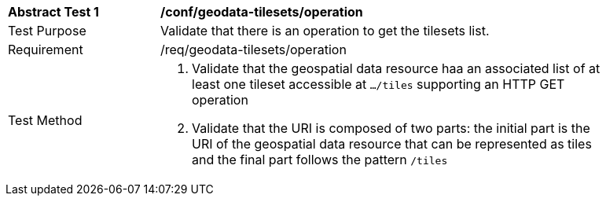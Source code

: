 [[ats_geodata-tilesets_operation]]
[width="90%",cols="2,6a"]
|===
^|*Abstract Test {counter:ats-id}* |*/conf/geodata-tilesets/operation*
^|Test Purpose |Validate that there is an operation to get the tilesets list.
^|Requirement |/req/geodata-tilesets/operation
^|Test Method |1. Validate that the geospatial data resource haa an associated list of at least one tileset accessible at `.../tiles` supporting an HTTP GET operation

2. Validate that the URI is composed of two parts: the initial part is the URI of the geospatial data resource that can be represented as tiles and the final part follows the pattern `/tiles`
|===
